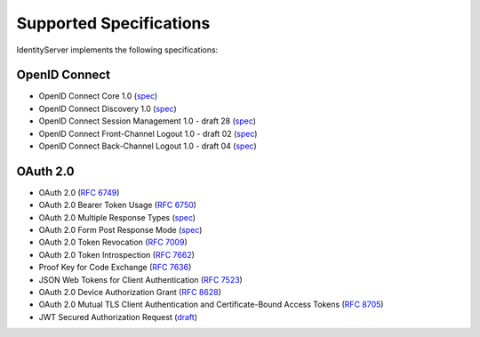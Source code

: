 Supported Specifications
========================

IdentityServer implements the following specifications:

OpenID Connect
^^^^^^^^^^^^^^

* OpenID Connect Core 1.0 (`spec <http://openid.net/specs/openid-connect-core-1_0.html>`_)
* OpenID Connect Discovery 1.0 (`spec <http://openid.net/specs/openid-connect-discovery-1_0.html>`_)
* OpenID Connect Session Management 1.0 - draft 28 (`spec <http://openid.net/specs/openid-connect-session-1_0.html>`_)
* OpenID Connect Front-Channel Logout 1.0 - draft 02 (`spec <https://openid.net/specs/openid-connect-frontchannel-1_0.html>`_)
* OpenID Connect Back-Channel Logout 1.0 - draft 04 (`spec <https://openid.net/specs/openid-connect-backchannel-1_0.html>`_)

OAuth 2.0
^^^^^^^^^

* OAuth 2.0 (`RFC 6749 <http://tools.ietf.org/html/rfc6749>`_)
* OAuth 2.0 Bearer Token Usage (`RFC 6750 <http://tools.ietf.org/html/rfc6750>`_)
* OAuth 2.0 Multiple Response Types (`spec <http://openid.net/specs/oauth-v2-multiple-response-types-1_0.html>`_)
* OAuth 2.0 Form Post Response Mode (`spec <http://openid.net/specs/oauth-v2-form-post-response-mode-1_0.html>`_)
* OAuth 2.0 Token Revocation (`RFC 7009 <https://tools.ietf.org/html/rfc7009>`_)
* OAuth 2.0 Token Introspection (`RFC 7662 <https://tools.ietf.org/html/rfc7662>`_)
* Proof Key for Code Exchange (`RFC 7636 <https://tools.ietf.org/html/rfc7636>`_)
* JSON Web Tokens for Client Authentication (`RFC 7523 <https://tools.ietf.org/html/rfc7523>`_)
* OAuth 2.0 Device Authorization Grant (`RFC 8628 <https://tools.ietf.org/html/rfc8628>`_)
* OAuth 2.0 Mutual TLS Client Authentication and Certificate-Bound Access Tokens (`RFC 8705 <https://tools.ietf.org/html/rfc8705>`_)
* JWT Secured Authorization Request (`draft <https://tools.ietf.org/html/draft-ietf-oauth-jwsreq>`_)
